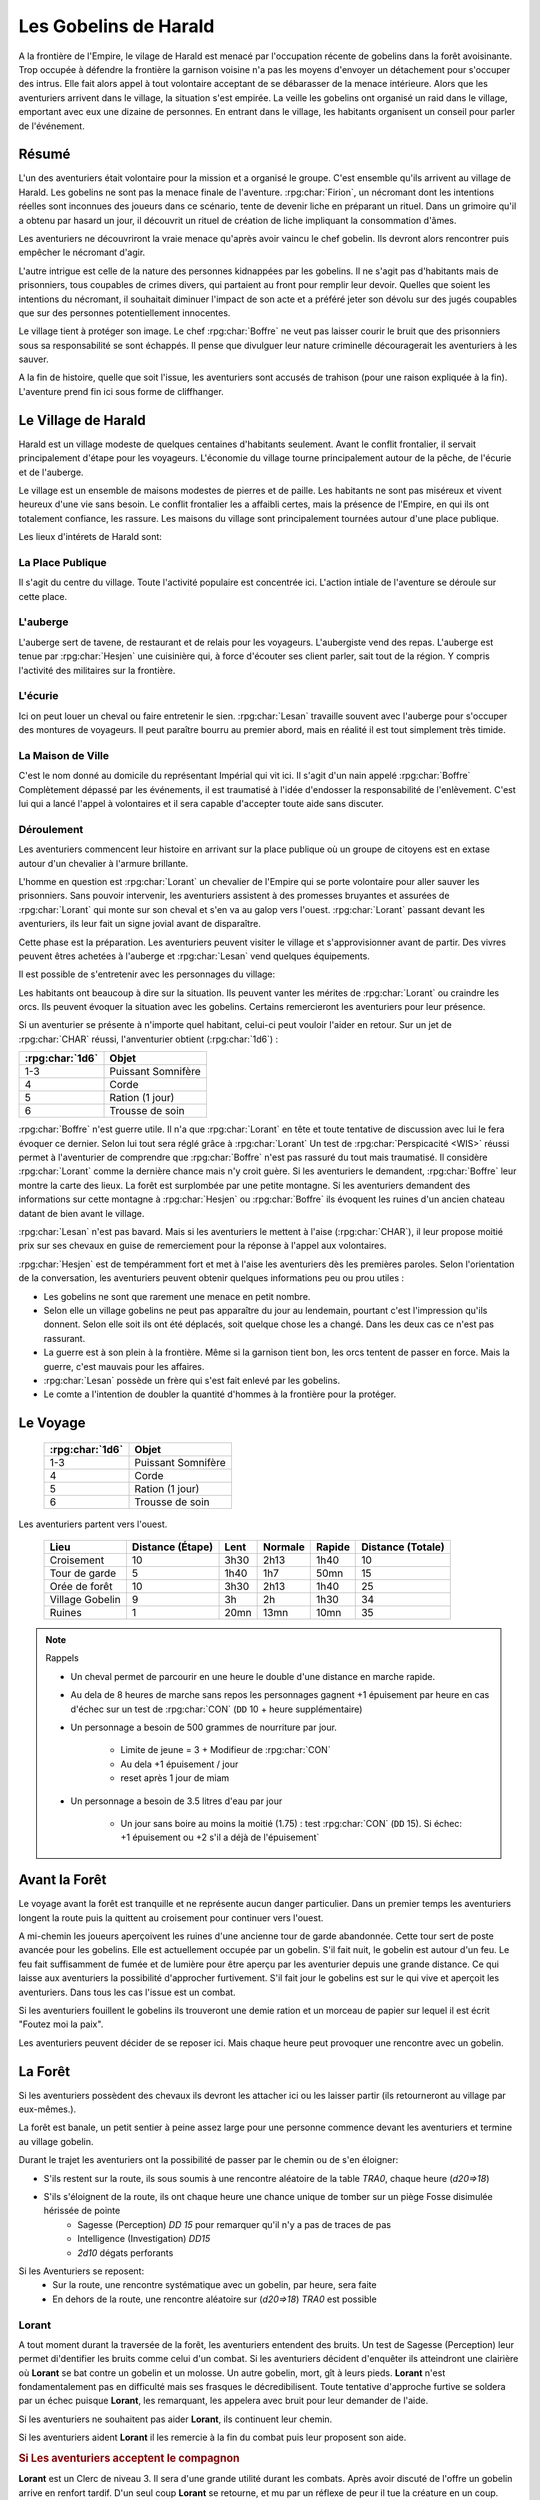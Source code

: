 ######################
Les Gobelins de Harald
######################

.. rpg:ruleset:: Dungeons & Dragons 5
   :noindex:


A la frontière de l'Empire, le vilage de Harald est menacé par l'occupation récente de gobelins dans la forêt avoisinante.
Trop occupée à défendre la frontière la garnison voisine n'a pas les moyens d'envoyer un détachement pour s'occuper des intrus.
Elle fait alors appel à tout volontaire acceptant de se débarasser de la menace intérieure.
Alors que les aventuriers arrivent dans le village, la situation s'est empirée.
La veille les gobelins ont organisé un raid dans le village, emportant avec eux une dizaine de personnes.
En entrant dans le village, les habitants organisent un conseil pour parler de l'événement.

Résumé
======

L'un des aventuriers était volontaire pour la mission et a organisé le groupe.
C'est ensemble qu'ils arrivent au village de Harald.
Les gobelins ne sont pas la menace finale de l'aventure.
:rpg:char:`Firion`, un nécromant dont les intentions réelles sont inconnues des joueurs dans ce scénario, tente de devenir liche en préparant un rituel.
Dans un grimoire qu'il a obtenu par hasard un jour, il découvrit un rituel de création de liche impliquant la consommation d'âmes.

Les aventuriers ne découvriront la vraie menace qu'après avoir vaincu le chef gobelin.
Ils devront alors rencontrer puis empêcher le nécromant d'agir.

L'autre intrigue est celle de la nature des personnes kidnappées par les gobelins.
Il ne s'agit pas d'habitants mais de prisonniers, tous coupables de crimes divers, qui partaient au front pour remplir leur devoir.
Quelles que soient les intentions du nécromant, il souhaitait diminuer l'impact de son acte et a préféré jeter son dévolu sur des jugés coupables que sur des personnes potentiellement innocentes.

Le village tient à protéger son image.
Le chef :rpg:char:`Boffre` ne veut pas laisser courir le bruit que des prisonniers sous sa responsabilité se sont échappés.
Il pense que divulguer leur nature criminelle découragerait les aventuriers à les sauver.

A la fin de histoire, quelle que soit l'issue, les aventuriers sont accusés de trahison (pour une raison expliquée à la fin).
L'aventure prend fin ici sous forme de cliffhanger.

Le Village de Harald
====================

Harald est un village modeste de quelques centaines d'habitants seulement.
Avant le conflit frontalier, il servait principalement d'étape pour les voyageurs.
L'économie du village tourne principalement autour de la pêche, de l'écurie et de l'auberge.

Le village est un ensemble de maisons modestes de pierres et de paille.
Les habitants ne sont pas miséreux et vivent heureux d'une vie sans besoin.
Le conflit frontalier les a affaibli certes, mais la présence de l'Empire, en qui ils ont totalement confiance, les rassure.
Les maisons du village sont principalement tournées autour d'une place publique.

Les lieux d'intérets de Harald sont:

La Place Publique
-----------------

Il s'agit du centre du village.
Toute l'activité populaire est concentrée ici.
L'action intiale de l'aventure se déroule sur cette place.

L'auberge
---------

L'auberge sert de tavene, de restaurant et de relais pour les voyageurs.
L'aubergiste vend des repas.
L'auberge est tenue par :rpg:char:`Hesjen` une cuisinière qui, à force d'écouter ses client parler, sait tout de la région.
Y compris l'activité des militaires sur la frontière.

L'écurie
--------

Ici on peut louer un cheval ou faire entretenir le sien.
:rpg:char:`Lesan` travaille souvent avec l'auberge pour s'occuper des montures de voyageurs.
Il peut paraître bourru au premier abord, mais en réalité il est tout simplement très timide.

La Maison de Ville
------------------

C'est le nom donné au domicile du représentant Impérial qui vit ici.
Il s'agit d'un nain appelé :rpg:char:`Boffre`
Complètement dépassé par les événements, il est traumatisé à l'idée d'endosser la responsabilité de l'enlèvement.
C'est lui qui a lancé l'appel à volontaires et il sera capable d'accepter toute aide sans discuter.


.. rpg:character:: Firion
   
   Un individu au tempérament hautain et à la préférence pour la solitude, affichant une fierté discrète qui le maintient en retrait des conversations et des interactions sociales.
   Sa posture laisse entrevoir une confiance intérieure indéniable.

   :con: 5

.. rpg:character:: Boffre

   Bah.. un nain

   :con: 5

Déroulement
-----------

Les aventuriers commencent leur histoire en arrivant sur la place publique où un groupe de citoyens est en extase autour d'un chevalier à l'armure brillante.

L'homme en question est :rpg:char:`Lorant` un chevalier de l'Empire qui se porte volontaire pour aller sauver les prisonniers.
Sans pouvoir intervenir, les aventuriers assistent à des promesses bruyantes et assurées de :rpg:char:`Lorant` qui monte sur son cheval et s'en va au galop vers l'ouest.
:rpg:char:`Lorant` passant devant les aventuriers, ils leur fait un signe jovial avant de disparaître.

Cette phase est la préparation.
Les aventuriers peuvent visiter le village et s'approvisionner avant de partir.
Des vivres peuvent êtres achetées à l'auberge et :rpg:char:`Lesan` vend quelques équipements.

Il est possible de s'entretenir avec les personnages du village:

Les habitants ont beaucoup à dire sur la situation.
Ils peuvent vanter les mérites de :rpg:char:`Lorant` ou craindre les orcs.
Ils peuvent évoquer la situation avec les gobelins.
Certains remercieront les aventuriers pour leur présence.

Si un aventurier se présente à n'importe quel habitant, celui-ci peut vouloir l'aider en retour.
Sur un jet de :rpg:char:`CHAR` réussi, l'anventurier obtient (:rpg:char:`1d6`) :

+-----------------+--------------------+
| :rpg:char:`1d6` |              Objet |
+=================+====================+
|             1-3 | Puissant Somnifère |
+-----------------+--------------------+
|               4 |              Corde |
+-----------------+--------------------+
|               5 |    Ration (1 jour) |
+-----------------+--------------------+
|               6 |    Trousse de soin |
+-----------------+--------------------+

:rpg:char:`Boffre` n'est guerre utile.
Il n'a que :rpg:char:`Lorant` en tête et toute tentative de discussion avec lui le fera évoquer ce dernier.
Selon lui tout sera réglé grâce à :rpg:char:`Lorant`
Un test de :rpg:char:`Perspicacité <WIS>` réussi permet à l'aventurier de comprendre que :rpg:char:`Boffre` n'est pas rassuré du tout mais traumatisé.
Il considère :rpg:char:`Lorant` comme la dernière chance mais n'y croit guère.
Si les aventuriers le demandent, :rpg:char:`Boffre` leur montre la carte des lieux.
La forêt est surplombée par une petite montagne.
Si les aventuriers demandent des informations sur cette montagne à :rpg:char:`Hesjen` ou :rpg:char:`Boffre` ils évoquent les ruines d'un ancien chateau datant de bien avant le village.

:rpg:char:`Lesan` n'est pas bavard.
Mais si les aventuriers le mettent à l'aise (:rpg:char:`CHAR`), il leur propose moitié prix sur ses chevaux en guise de remerciement pour la réponse à l'appel aux volontaires.

:rpg:char:`Hesjen` est de tempéramment fort et met à l'aise les aventuriers dès les premières paroles.
Selon l'orientation de la conversation, les aventuriers peuvent obtenir quelques informations peu ou prou utiles :

* Les gobelins ne sont que rarement une menace en petit nombre.
* Selon elle un village gobelins ne peut pas apparaître du jour au lendemain, pourtant c'est l'impression qu'ils donnent. Selon elle soit ils ont été déplacés, soit quelque chose les a changé. Dans les deux cas ce n'est pas rassurant.
* La guerre est à son plein à la frontière. Même si la garnison tient bon, les orcs tentent de passer en force. Mais la guerre, c'est mauvais pour les affaires.
* :rpg:char:`Lesan` possède un frère qui s'est fait enlevé par les gobelins.
* Le comte a l'intention de doubler la quantité d'hommes à la frontière pour la protéger.


Le Voyage
=========

 ================= ==================== 
  :rpg:char:`1d6`   Objet               
 ================= ==================== 
  1-3               Puissant Somnifère  
  4                 Corde               
  5                 Ration (1 jour)     
  6                 Trousse de soin     
 ================= ==================== 

Les aventuriers partent vers l'ouest.

 ================= =================== ====== ========= ======== =================== 
             Lieu    Distance (Étape)   Lent   Normale   Rapide   Distance (Totale)  
 ================= =================== ====== ========= ======== =================== 
       Croisement                  10   3h30      2h13     1h40                  10  
    Tour de garde                   5   1h40       1h7     50mn                  15  
    Orée de forêt                  10   3h30      2h13     1h40                  25  
  Village Gobelin                   9     3h        2h     1h30                  34  
           Ruines                   1   20mn      13mn     10mn                  35  
 ================= =================== ====== ========= ======== =================== 

.. note:: Rappels

   * Un cheval permet de parcourir en une heure le double d'une distance en marche rapide. 
   * Au dela de 8 heures de marche sans repos les personnages gagnent +1 épuisement par heure en cas d'échec sur un test de :rpg:char:`CON` (``DD`` 10 + heure supplémentaire)
   * Un personnage a besoin de 500 grammes de nourriture par jour.
   
       * Limite de jeune = 3 + Modifieur de :rpg:char:`CON`
       * Au dela +1 épuisement / jour
       * reset après 1 jour de miam
   
   * Un personnage a besoin de 3.5 litres d'eau par jour
   
       * Un jour sans boire au moins la moitié (1.75) : test :rpg:char:`CON` (``DD`` 15). Si échec: +1 épuisement ou +2 s'il a déjà de l'épuisement`


Avant la Forêt
==============

Le voyage avant la forêt est tranquille et ne représente aucun danger particulier.
Dans un premier temps les aventuriers longent la route puis la quittent au croisement pour continuer vers l'ouest.

A mi-chemin les joueurs aperçoivent les ruines d'une ancienne tour de garde abandonnée.
Cette tour sert de poste avancée pour les gobelins.
Elle est actuellement occupée par un gobelin.
S'il fait nuit, le gobelin est autour d'un feu.
Le feu fait suffisamment de fumée et de lumière pour être aperçu par les aventurier depuis une grande distance.
Ce qui laisse aux aventuriers la possibilité d'approcher furtivement.
S'il fait jour le gobelins est sur le qui vive et aperçoit les aventuriers.
Dans tous les cas l'issue est un combat.

Si les aventuriers fouillent le gobelins ils trouveront une demie ration et un morceau de papier sur lequel il est écrit "Foutez moi la paix".

Les aventuriers peuvent décider de se reposer ici.
Mais chaque heure peut provoquer une rencontre avec un gobelin.

La Forêt
========

Si les aventuriers possèdent des chevaux ils devront les attacher ici ou les laisser partir (ils retourneront au village par eux-mêmes.).

La forêt est banale, un petit sentier à peine assez large pour une personne commence devant les aventuriers et termine au village gobelin.

Durant le trajet les aventuriers ont la possibilité de passer par le chemin ou de s'en éloigner:

* S'ils restent sur la route, ils sous soumis à une rencontre aléatoire de la table `TRA0`, chaque heure (`d20=>18`)

* S'ils s'éloignent de la route, ils ont chaque heure une chance unique de tomber sur un piège Fosse disimulée hérissée de pointe
    + Sagesse (Perception) `DD 15` pour remarquer qu'il n'y a pas de traces de pas
    + Intelligence (Investigation) `DD15`
    + `2d10` dégats perforants

Si les Aventuriers se reposent:
    - Sur la route, une rencontre systématique avec un gobelin, par heure, sera faite
    - En dehors de la route, une rencontre aléatoire sur (`d20=>18`) `TRA0` est possible

Lorant
------

A tout moment durant la traversée de la forêt, les aventuriers entendent des bruits.
Un test de Sagesse (Perception) leur permet di'dentifier les bruits comme celui d'un combat.
Si les aventuriers décident d'enquêter ils atteindront une clairière où **Lorant** se bat contre un gobelin et un molosse.
Un autre gobelin, mort, gît à leurs pieds.
**Lorant** n'est fondamentalement pas en difficulté mais ses frasques le décredibilisent.
Toute tentative d'approche furtive se soldera par un échec puisque **Lorant**, les remarquant, les appelera avec bruit pour leur demander de l'aide.

Si les aventuriers ne souhaitent pas aider **Lorant**, ils continuent leur chemin.

Si les aventuriers aident **Lorant** il les remercie à la fin du combat puis leur proposent son aide.

.. rubric:: Si Les aventuriers acceptent le compagnon

**Lorant** est un Clerc de niveau 3.
Il sera d'une grande utilité durant les combats.
Après avoir discuté de l'offre un gobelin arrive en renfort tardif.
D'un seul coup **Lorant** se retourne, et mu par un réflexe de peur il tue la créature en un coup.

.. rubric:: Si les aventuriers refusent **Lorant**

**Lorant** est déçu et un malaise se sent dans sa voix.
Mais il part tout de même vers le village gobelin.
Les aventuriers ne peuvent malheureusement le suivre puisqu'au même moment, venant de l'autre côté, un gobelin arrive en renfort tardif et les attaque.
Une fois la rencontre terminée les aventuriers ne voient **Lorant** nulle part, ce dernier ayant pris bien trop d'avance.


l'Antre des Gobelins
====================

Le village gobelin est à peine plus qu'un campement de clairière.
Il est composé de trois grandes tentes faites de peaux diverses.

Une tente au nord, plus grande que les autres.
Deux tentes au sud.
Au centre les cendres d'un grand feu de camp, des tabourets et quelques ustentiles divers trônent sous une broche énorme broche à viande.

A l'ouest le chemin semble continuer, s'enfonçant dans la forêt

La configuration dépend de la présence ou non de **Lorant** au sein du groupe.

.. rubric:: **Lorant** fait partie du groupe

Si **Lorant** fait partie du groupe, les gobelins sont au complet.

Le plus important à retenir est la présence d'un molosse attaché près du chemin à l'ouest.
Les aventuriers ne pourront rien faire de discret si le chien les aperçoit car il aboiera et alertera les gobelins.
Les aventuriers peuvent tenter d'endormir le molosse en consommant un sédatif et une portion de ration.
Un jet de discretion doit être réussi.
L'effet sera immédiat et le chien sera hors-jeu jusqu'à la fin de l'aventure.

La tente au nord ne contient aucun adversaire.
Seulement un très grand nombre de cages dans laquelle des petits animaux (chats, renards, ...) sont enfermés.
Les aventuriers ont la possibilité d'ouvrir ces cages.
Seulement s'ils le font alors que des gobelins sont encore dans le camp, ils attirent l'attention et toute discretion devient impossible.

La tente au sud-est contient une table et trois chaises.
Deux gobelins jouent aux dés, le troisième est étalé, cuvant un mauvais alcool.
Il est presque comateux.

La tente au sud-ouest contient quatre lits.
Deux sont occupés par des gobelins endormis.

Dans tous les cas, si les gobelins sont alertés d'une manière ou d'une autre, les 4 gobelins les attaquent.
Le gobelin ivre reste inconscient de la situation.

Le dernier gobelin à rester en vie supplie de lui laisser la vie sauve juste avant de mourir.
Si les aventuriers le laissent parler, ils apprennent que les gobelins sont esclaves d'un certain **Firion** qui les manipule. **Firion** a posé une malédiction sur une relique chère à la culture gobeline et elle sera détruite s'ils ne l'obéissent pas.
Si les aventuriers en demandent plus, le gobelin peut leur donner les informations suivantes:
- **Firion** a forcé les gobelins à kidnapper les humains
- Le nécromant se terre dans l'ancienne "prison humaine"
- Il s'apprête à faire quelque chose avec les âmes des humains
Si les aventuriers laissent le gobelin partir, il s'enfuit et disparaît dans la forêt.

.. rubric:: **Lorant** ne fait pas partie du groupe

Si **Lorant** a devancé le groupe.

Au centre du camp, deux gobelins sont à terre.

La tente au nord est remplie de petites cages, toutes ouvertes.
Un gobelin mort gît au sol à l'intérieur.

La tente au sud-est contient une table et trois tabourets.
Un seul gobelin est présent, il ronfle lourdement, ivre mort, affalé sur la table.

Un dernier gobelin gît au sol près du chemin qui mène à l'ouest.

Pendant leur fouille du camp, les aventuriers laissent à une ronde le temps de revenir.
Un gobelin et un molosse arrivent du chemin Est et les attaque.

Un test réussi de pistage permet de voir des traces de pas plus grandes que celles des gobelins, probablement humaines, qui partent vers le chemin ouest.

Le dernier gobelin à rester en vie supplie de lui laisser la vie sauve juste avant de mourir.
Si les aventuriers le laissent parler, ils apprennent que les gobelins sont esclaves d'un certain **Firion** qui les manipule. **Firion** a posé une malédiction sur une relique chère à la culture gobeline et elle sera détruite s'ils ne l'obéissent pas.
Si les aventuriers en demandent plus, le gobelin peut leur donner les informations suivantes:
- **Firion** a forcé les gobelins à kidnapper les humains
- Le nécromant se terre dans l'ancienne "prison humaine"
- Il s'apprête à faire quelque chose avec les âmes des humains
Si les aventuriers laissent le gobelin partir, il s'enfuit et disparaît dans la forêt.

L'Entrée du Donjon
==================

Au bout de vingt minutes de marche sans aucune rencontre quelque, les arbres s'éclaircicent pour laisser place à une petite colline surmontées de ruines.

Le chemin s'efface devant une porte de bois camouflée par la verdure au pied de la colline.

Si **Lorant** est avec les aventuriers la porte est fermée et barrée de l'intérieur.
S'ils frappent à la porte une voix fluette et éraillée leur demande le mot de passe. (Le mot de passe étant "Foutez moi la paix").
La créature gardant la porte est un gobelin.
S'il leur ouvre les aventuriers ont la possibilité de l'attaquer par surprise.

Si les aventuriers décident de forcer la porte, le gobelin derrière recevras le choc directement et sera définitivement assomé.

Si **Lorant** n'est pas avec les aventuriers, la porte de bois a été dégondée avec violence et le gobelin git au sol, assomé.

Le Donjon
=========

Se reporter à la carte pour la description du terrain.

Le donjon est une ancienne prison de sous-sol en ruines.
Certains endroit sont bloqués par des éboulis.

Points d'intérêts:

.. rubric:: 1

Une table et un tabouret en bois solides. La table est marquée par le temps et les coups de couteau. 

Si **Lorant** est avec le groupe :
Sur la table une assiette de bois contient ce qui ressemble à de la viande mijotée. 
Une dague est plantée dans le plus gros morceau.
La viande peut être consommée. Malgré un goût très fort elle ne semble pas immonde. La consommation n'apporte aucun avantage ou inconvénient.

Si **Lorant** n'est pas avec le groupe.
Sur la table une assiette de sale, mais vidée récemment, repose à côté d'une dague.

.. rubric:: 2, 3, 7

Un aventurier mort.
On peut y récupérer des équipements.

.. rubric:: 4

Rencontre:

Si **Lorant** fait partie du groupe, trois créatures humanoïdes attendent le groupe, près à en découdre.
Il s'agit de zombies.
Ils portent des vêtements divers et ne semblent donc pas faire partie du même groupe de leur vivant.
Première action de rencontre par **Lorant** : fonce sur le groupe et projette un des morts-vivants vers le fond de la salle pour l'isoler.
Ils se placent en **10**.
Pendant le combat, **Lorant** frappe contre un mur, provoquant un écroulement du plafond en 10, le laissant seul avec son zombie.
À partir de là **Lorant** ne fait plus partie du groupe.

Si **Lorant** ne fait pas partie du groupe, deux zombies tournent le dos au groupe, regardant **Lorant** se battre en **10** avec un troisième. Soudain **Lorant** frappe contre un mur et provoque un écroulement du plafond, l'isolant du reste de la pièce.
La rencontre avec les deux zombies peut commencer.
La surprise est possible.

.. rubric:: 5

Les prisonniers sont là.
Trois cages sont vides.

Les aventuriers peuvent discuter avec les prisonniers et apprennent ceci :
- Les gobelins sont menés par un sorcier Elfe appelé **Firion**
- Ils n'ont aucune idée pour les zombies mais l'un d'eux ressemblait dur comme fer à une personne qui avait tenté auparavant de les sauver.
- Le sorcier pratique de la nécromancie
- Il y a une vingtaine de minutes, **Firion** a pris trois personnes avec lui sans expliquer pourquoi.
- Les gobelins sont mauvais mais pas cruels.

.. rubric:: 6

Un cadavre est attaché par la cheville et une chaine reliée au fond du mur de la cellule.
Si les aventuriers s'approchent, le cadavre attrape le pied du plus proche et tente de le renverser (Sauvegarde Dex 10).
Un autre sort de l'ombre et s'apprête à attaquer à son tour.

Au début de cette rencontre le premier zombie et potentiellement un aventurier sont à terre.

.. rubric:: 8

Un passage est caché sous le lit.
Il mène à l'ancienne salle des pièces à conviction, les objets confisqués aux anciens prisonniers.
La pièce contient des étagères presque toutes vides.
En fouillant les caisses et les lieux, les aventuriers peuvent quand même trouver :
- Un bâton de branches noueuses qui, après identification par un expert, s'avère être une Baguette des Entraves.
- Une flasque vide
- Une flasque de verre contenant un liquide inconnu. La flasque est fermement scellé. Si cassée le contact de l'air et du liquide provoque une lumière aveuglante qui incapacite toute personne dans un rayon de dix mètre jusqu'à la fin du round sauf si la personne a protégé ses yeux, ou regardait dans la direction opposée à la fiole.
- Une épée de fer
- Une vieille cape miteuse mais encore utilisable.

.. rubric:: 9

La porte est bloquée par des débris et un bois gonflé.
Pour l'ouvrir il faudra la forcer Force DD 20.

.. rubric:: 10

Le troisième gobelin mort gît au sol.

.. rubric:: 11

La porte est défoncée.

.. rubric:: 12

Voir partie suivante.

.. rubric:: 13

Un chat noir au pinceau blanc apparait devant les aventuriers.
Pris de peur il s'enfuit dans la cellule en **8**.

Le Combat Final
===============

Les aventuriers arrivent sur une grande pièce (12/15m) remplie d'une lumière mais ils ne parviennent pas à identifier la source.
Au fond de la pièce, face à la porte, le chat est acculé au mur, terrifié.

.. rubric:: 1

**Lorant** est étalé contre le mur, inconscient.

.. rubric:: 2

Trois prisonnier sont ligotés à des chaises ils sont inconsients et gémissent dans leur sommeil.
Un tunnel de lumière à l'air "vivant" semble partir de leur corps pour se diriger vers le nécromancient.
Sous chaque chaise un symbole composé de formes concentriques s'illumine.

.. rubric:: 3

Le philactère.

Devant **Firin** se trouve une petite table sur laquelle est posée un petit objet noir.
C'est une boite.
Un trait de lumière part du corps de **Firion** et le relie à la boite.

.. rubric:: 4

**Firion** est debout devant la scène, il semble en transe mais pas innofensif.

Un jet d'arcane réussi DD 20 permettra aux aventuriers de comprendre que **Firion** est un nécromancier en pleine tentative de transformation en liche.
L'âme de **Firion** est en train de voyager vers la boite tandis que les âmes des prisonniers sont utilisés comme carburant pour que **Firion** ne perde pas d'énergie jusqu'à la fin du rituel.

Un jet de Perspicacité DD 15 réussi permet de comprendre que le phylactère doit être détruit.

Après avoir vu les symboles, un jet de Perspicacité DD 15 permet de supposer que les prisonniers sont utiles à **Firion** tant qu'ils sont dessus.

Rencontre
---------

Toute tentative furtive ratée d'approcher un prisonnier provoquera un sort lancé en réaction par Firion qui projettera le personnage visé contre un mur.
Lui faisait subir 1d6 de dégats contondant par 3m de distance projettée.

Tant qu'un prisonnier est encore vivant au dessus d'un symbole l'action suivante a lieu pour eux: En guise de réaction à une attaque sur la boite, le rayon d'un prisonnier se dirige sur l'assaillant et le projette 1.5m plus loin, lui provoquant 1d6 dégats et quelques brûlures.
Cette action tue instantanément le prisonnier, ce qui se remarque par un hurlement de frayeur de la part du prisonnier qui ouvre les yeux.
Puis sa peau se met spontanement à brûler, réduisant le pauvre hommes en cendres.

Toute tentative d'attaquer directement **Firion** est impossible.
Elle se solvera par une onde de choc projettant tous les joueurs contre le mur, leur faisant subir 1d6 dégats contondant par 3m de distance projettée.

.. rubric:: Mort de Firion

Le phylactère se détruit sans aucun effort dès lors que tous les prisonniers sont éloignés de leurs glyphes.

A ce moment là, **Firion** hurle de rage et maudit les aventuriers avant de s'éffondrer.
Avant de toucher le sol, une explosion de lumière jailli de son corps, aveuglant tout le monde.
Les aventuriers ont à peine le temps d'ouvrir les yeux pour remarquer le chat s'enfuir définitivement par la porte de la pièce.
Tout est calme, **Firion** est mort corps et âme.

Si les aventuriers fouillent le corps de **Firion** ils ne trouve rien d'autre que ses habits et un médaillon : une pierre rouge semblable à un rubis poli serti dans un métal noir.
Le pendentif est légèrement chaud au toucher et émet une très légère lueur rouge.

Clôture
=======

Quelle que soit la méthode utilisée les aventuriers sortent des ruines.
A leur retour, ils sont accueillis par une garnison, accompagnés de **Boffre**.
Le chef de la garnison les accuse de trahison envers l'Empire pour avoir kidnappé les habitants pour obtenir la récompense.
Avant que les aventuriers ne puissent faire quelque chose ils sont mis aux arrêts.
Fin de l'aventure.

Expérience gagnée:
- 800 xp à se partager
- 25xp par joueur par prisonnier vivant après le rituel.

